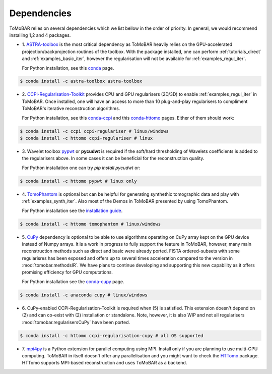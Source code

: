 .. _ref_dependencies:

Dependencies
************
ToMoBAR relies on several dependencies which we list bellow in the order of priority. 
In general, we would recommend installing 1,2 and 4 packages.

* 1. `ASTRA-toolbox <https://www.astra-toolbox.com/>`_ is the most critical dependency
  as ToMoBAR heavily relies on the GPU-accelerated projection/backprojection routines of the toolbox. With 
  the package installed, one can perform :ref:`tutorials_direct` and :ref:`examples_basic_iter`, 
  however the regularisation will not be available for :ref:`examples_regul_iter`.

  For Python installation, see this `conda <https://anaconda.org/astra-toolbox/astra-toolbox>`_ page.

.. code-block:: console
   
   $ conda install -c astra-toolbox astra-toolbox

* 2. `CCPi-Regularisation-Toolkit <https://github.com/vais-ral/CCPi-Regularisation-Toolkit>`_ provides 
  CPU and GPU regularisers (2D/3D) to enable :ref:`examples_regul_iter` in ToMoBAR. 
  Once installed, one will have an access to more than 10 plug-and-play regularisers to 
  compliment ToMoBAR's iterative reconstruction algorithms.

  For Python installation, see this `conda-ccpi <https://anaconda.org/ccpi/ccpi-regulariser>`_ and this
  `conda-httomo <https://anaconda.org/httomo/ccpi-regulariser>`_ pages. Either of them should work:

.. code-block:: console
   
   $ conda install -c ccpi ccpi-regulariser # linux/windows
   $ conda install -c httomo ccpi-regulariser # linux

* 3. Wavelet toolbox `pypwt <https://github.com/pierrepaleo/pypwt>`_ or **pycudwt** is required if 
  the soft/hard thresholding of Wavelets coefficients is added to the regularisers above. In some cases 
  it can be beneficial for the reconstruction quality.
  
  For Python installation one can try `pip install pycudwt` or:

.. code-block:: console
   
   $ conda install -c httomo pypwt # linux only

* 4. `TomoPhantom <https://github.com/dkazanc/TomoPhantom>`_  is optional but can be 
  helpful for generating synthethic tomographic data and play with :ref:`examples_synth_iter`.
  Also most of the Demos in ToMoBAR presented by using TomoPhantom. 

  For Python installation see the `installation guide <https://dkazanc.github.io/TomoPhantom/howto/installation.html>`_.

.. code-block:: console
   
   $ conda install -c httomo tomophantom # linux/windows

* 5. `CuPy <https://cupy.dev/>`_  dependency is optional to be able to use algorithms operating on CuPy array kept on the GPU device instead of Numpy arrays. 
  It is a work in progress to fully support the feature in ToMoBAR, however, many main reconstruction methods such as direct and basic were already ported. 
  FISTA ordered-subsets with some regularisres has been exposed and offers up to several times acceleration compared to the version in :mod:`tomobar.methodsIR`.
  We have plans to continue developing and supporting this new capability as it offers promising efficiency for GPU computations. 

  For Python installation see the `conda-cupy <https://anaconda.org/anaconda/cupy>`_ page.

.. code-block:: console
   
   $ conda install -c anaconda cupy # linux/windows  

* 6. CuPy-enabled CCPi-Regularisation-Toolkit is required when (5) is satisfied. 
  This extension doesn't depend on (2) and can co-exist with (2) installation or standalone.
  Note, however, it is also WIP and not all regularisers :mod:`tomobar.regularisersCuPy` have been ported.

.. code-block:: console
   
   $ conda install -c httomo ccpi-regularisation-cupy # all OS supported

* 7. `mpi4py <https://mpi4py.readthedocs.io/en/stable/>`_ is a Python extension for parallel computing using MPI. 
  Install only if you are planning to use multi-GPU computing. ToMoBAR in itself doesn't offer
  any parallelisation and you might want to check the `HTTomo <https://github.com/DiamondLightSource/httomo>`_ package.
  HTTomo supports MPI-based reconstruction and uses ToMoBAR as a backend. 






